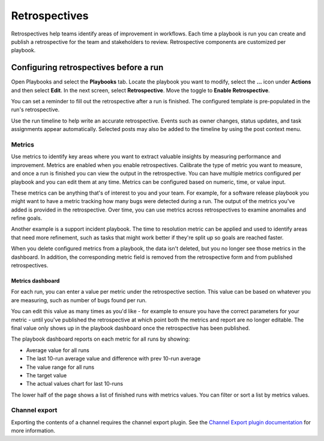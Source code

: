 Retrospectives
==============

|all-plans| |cloud| |self-hosted|

.. |all-plans| image:: ../images/all-plans-badge.png
  :scale: 30
  :target: https://mattermost.com/pricing
  :alt: Available in Mattermost Free and Starter subscription plans.

.. |cloud| image:: ../images/cloud-badge.png
  :scale: 30
  :target: https://mattermost.com/download
  :alt: Available for Mattermost Cloud deployments.

.. |self-hosted| image:: ../images/self-hosted-badge.png
  :scale: 30
  :target: https://mattermost.com/deploy
  :alt: Available for Mattermost Self-Hosted deployments.

Retrospectives help teams identify areas of improvement in workflows. Each time a playbook is run you can create and publish a retrospective for the team and stakeholders to review. Retrospective components are customized per playbook.

Configuring retrospectives before a run
----------------------------------------

Open Playbooks and select the **Playbooks** tab. Locate the playbook you want to modify, select the **...** icon under **Actions** and then select **Edit**. In the next screen, select **Retrospective**. Move the toggle to **Enable Retrospective**.

You can set a reminder to fill out the retrospective after a run is finished. The configured template is pre-populated in the run's retrospective.

Use the run timeline to help write an accurate retrospective. Events such as owner changes, status updates, and task assignments appear automatically. Selected posts may also be added to the timeline by using the post context menu.

.. image:: ../images/Retro.gif
   :alt: Create and publish retrospective reports.

Metrics
~~~~~~~

Use metrics to identify key areas where you want to extract valuable insights by measuring performance and improvement. Metrics are enabled when you enable retrospectives. Calibrate the type of metric you want to measure, and once a run is finished you can view the output in the retrospective. You can have multiple metrics configured per playbook and you can edit them at any time. Metrics can be configured based on numeric, time, or value input.

These metrics can be anything that's of interest to you and your team. For example, for a software release playbook you might want to have a metric tracking how many bugs were detected during a run. The output of the metrics you've added is provided in the retrospective. Over time, you can use metrics across retrospectives to examine anomalies and refine goals.

Another example is a support incident playbook. The time to resolution metric can be applied and used to identify areas that need more refinement, such as tasks that might work better if they're split up so goals are reached faster.

When you delete configured metrics from a playbook, the data isn't deleted, but you no longer see those metrics in the dashboard. In addition, the corresponding metric field is removed from the retrospective form and from published retrospectives.

Metrics dashboard
^^^^^^^^^^^^^^^^^

For each run, you can enter a value per metric under the retrospective section. This value can be based on whatever you are measuring, such as number of bugs found per run. 

You can edit this value as many times as you'd like - for example to ensure you have the correct parameters for your metric - until you've published the retrospective at which point both the metrics and report are no longer editable. The final value only shows up in the playbook dashboard once the retrospective has been published.

The playbook dashboard reports on each metric for all runs by showing:

- Average value for all runs
- The last 10-run average value and difference with prev 10-run average
- The value range for all runs
- The target value
- The actual values chart for last 10-runs

The lower half of the page shows a list of finished runs with metrics values. You can filter or sort a list by metrics values.

.. image:: ../images/playbook-metrics.png
   :alt: View and assess metrics for your playbook.

Channel export
~~~~~~~~~~~~~~

Exporting the contents of a channel requires the channel export plugin. See the `Channel Export plugin documentation <https://mattermost.gitbook.io/channel-export-plugin>`_ for more information.
